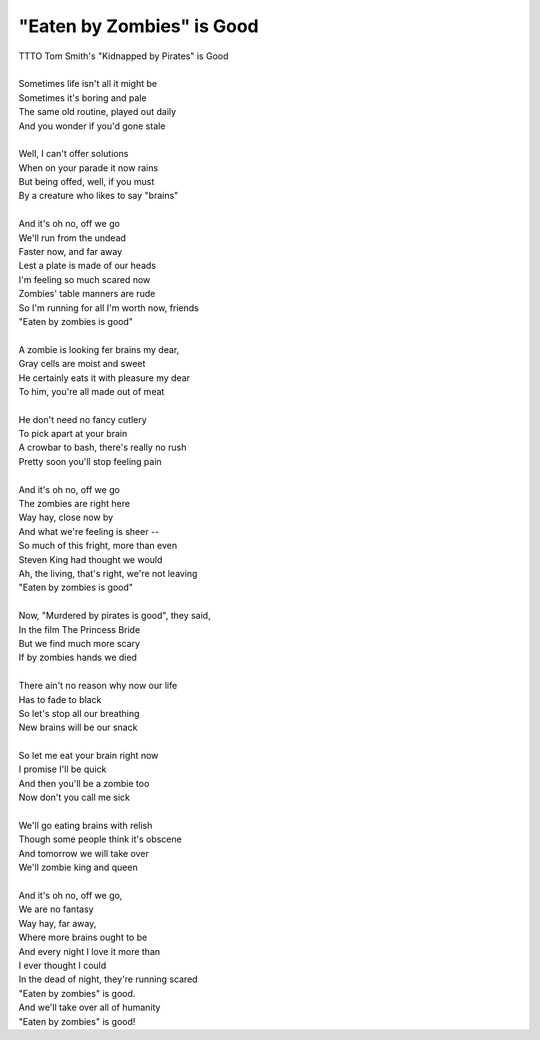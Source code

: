 "Eaten by Zombies" is Good
--------------------------

| TTTO Tom Smith's "Kidnapped by Pirates" is Good
| 
| Sometimes life isn't all it might be
| Sometimes it's boring and pale
| The same old routine, played out daily
| And you wonder if you'd gone stale
| 
| Well, I can't offer solutions
| When on your parade it now rains
| But being offed, well, if you must
| By a creature who likes to say "brains"
| 
| And it's oh no, off we go
| We'll run from the undead
| Faster now, and far away
| Lest a plate is made of our heads
| I'm feeling so much scared now
| Zombies' table manners are rude
| So I'm running for all I'm worth now, friends
| "Eaten by zombies is good"
| 
| A zombie is looking fer brains my dear,
| Gray cells are moist and sweet
| He certainly eats it with pleasure my dear
| To him, you're all made out of meat
| 
| He don't need no fancy cutlery
| To pick apart at your brain
| A crowbar to bash, there's really no rush
| Pretty soon you'll stop feeling pain
| 
| And it's oh no, off we go
| The zombies are right here
| Way hay, close now by
| And what we're feeling is sheer --
| So much of this fright, more than even
| Steven King had thought we would
| Ah, the living, that's right, we're not leaving
| "Eaten by zombies is good"
| 
| Now, "Murdered by pirates is good", they said,
| In the film The Princess Bride
| But we find much more scary
| If by zombies hands we died
| 
| There ain't no reason why now our life
| Has to fade to black
| So let's stop all our breathing
| New brains will be our snack
| 
| So let me eat your brain right now
| I promise I'll be quick
| And then you'll be a zombie too
| Now don't you call me sick
| 
| We'll go eating brains with relish
| Though some people think it's obscene
| And tomorrow we will take over
| We'll zombie king and queen
| 
| And it's oh no, off we go,
| We are no fantasy
| Way hay, far away,
| Where more brains ought to be
| And every night I love it more than
| I ever thought I could
| In the dead of night, they're running scared
| "Eaten by zombies" is good.
| And we'll take over all of humanity
| "Eaten by zombies" is good!
